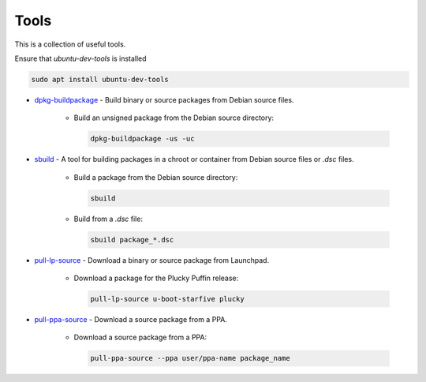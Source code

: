 .. SPDX-License-Identifier: CC-BY-SA-4.0

Tools
=====

This is a collection of useful tools.

Ensure that `ubuntu-dev-tools` is installed

.. code:: bash

    sudo apt install ubuntu-dev-tools

* `dpkg-buildpackage <https://man7.org/linux/man-pages/man1/dpkg-buildpackage.1.html>`_ - Build binary or source packages from Debian source files.

    * Build an unsigned package from the Debian source directory:

      .. code:: bash

          dpkg-buildpackage -us -uc

* `sbuild <https://wiki.debian.org/sbuild>`_ - A tool for building packages in a chroot or container from Debian source files or `.dsc` files.

    * Build a package from the Debian source directory:

      .. code:: bash

          sbuild

    * Build from a `.dsc` file:

      .. code:: bash

        sbuild package_*.dsc

* `pull-lp-source <https://manpages.ubuntu.com/manpages/xenial/man1/pull-lp-source.1.html>`_ - Download a binary or source package from Launchpad.

    * Download a package for the Plucky Puffin release:

      .. code:: bash

          pull-lp-source u-boot-starfive plucky

* `pull-ppa-source <https://manpages.debian.org/unstable/ubuntu-dev-tools/pull-ppa-source.1.en.html>`_ - Download a source package from a PPA.

    * Download a source package from a PPA:

      .. code:: bash

          pull-ppa-source --ppa user/ppa-name package_name
